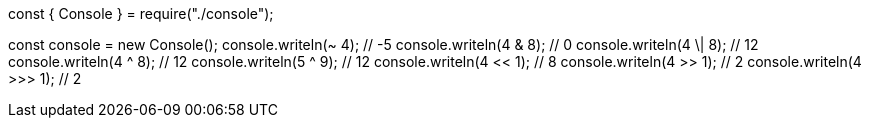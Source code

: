 const { Console } = require("./console");

const console = new Console();
console.writeln(~ 4); // -5
console.writeln(4 & 8); // 0
console.writeln(4 \| 8); // 12
console.writeln(4 ^ 8); // 12
console.writeln(5 ^ 9); // 12
console.writeln(4 << 1); // 8
console.writeln(4 >> 1); // 2
console.writeln(4 >>> 1); // 2
